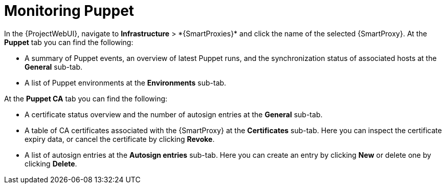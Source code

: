 [id="Monitoring_Puppet_{context}"]
= Monitoring Puppet

In the {ProjectWebUI}, navigate to *Infrastructure*{nbsp}>{nbsp}*{SmartProxies}* and click the name of the selected {SmartProxy}.
At the *Puppet* tab you can find the following:

* A summary of Puppet events, an overview of latest Puppet runs, and the synchronization status of associated hosts at the *General* sub-tab.
* A list of Puppet environments at the *Environments* sub-tab.

At the *Puppet CA* tab you can find the following:

* A certificate status overview and the number of autosign entries at the *General* sub-tab.
* A table of CA certificates associated with the {SmartProxy} at the *Certificates* sub-tab.
Here you can inspect the certificate expiry data, or cancel the certificate by clicking *Revoke*.
* A list of autosign entries at the *Autosign entries* sub-tab.
Here you can create an entry by clicking *New* or delete one by clicking *Delete*.
